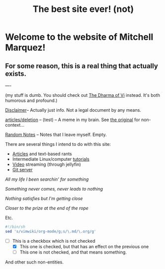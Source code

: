 #+TITLE: The best site ever! (not)
#+OPTIONS: toc:nil title:nil
#+LINK_HOME: index.html

* Welcome to the website of Mitchell Marquez!

** For some reason, this is a real thing that actually exists.

----

(my stuff is dumb. You should check out [[https://blog.samwhited.com/2015/04/the-dharma-of-vi/][The Dharma of Vi]] instead. It's both humorous and profound.)

[[./Disclaimer.org][Disclaimer]]-- Actually just info. Not a legal document by any means.

[[./articles/deletion.org][articles/deletion]] -- (test) -- A meme in my brain. See [[https://lukesmith.xyz/articles/deletion][the original]] for non-context...

[[./articles/musings_log.org][Random Notes]] -- Notes that I leave myself. Empty.

There are several things I intend to do with this site:

- [[./articles/index.org][Articles]] and text-based rants
- Intermediate Linux/computer [[./articles/tutorials/][tutorials]]
- [[https://jellyfin.mitchmarq42.xyz/videos/web/index.html#!/home.html][Video]] streaming (through jellyfin)
- [[https://git.mitchmarq42.xyz/mitch/dotfiles][Git server]]


    /All my life I been searchin' for something/

    /Something never comes, never leads to nothing/

    /Nothing satisfies but I'm getting close/

    /Closer to the prize at the end of the rope/

Etc.

#+begin_src sh
#!/bin/sh
sed 's/vimwiki/org-mode/g;s/\.md/\.org/g'
#+end_src

- [-] This is a checkbox which is not checked
   - [X] This one is checked, but that has an effect on the previous one
   - [ ] This one is not checked, and that means something.

And other such non-entities.

#+BEGIN_EXPORT html
<a href="https://landchad.net">
<img
src="https://landchad.net/pix/landchad.gif"
alt="LandChad.net">
</a>
#+END_EXPORT
